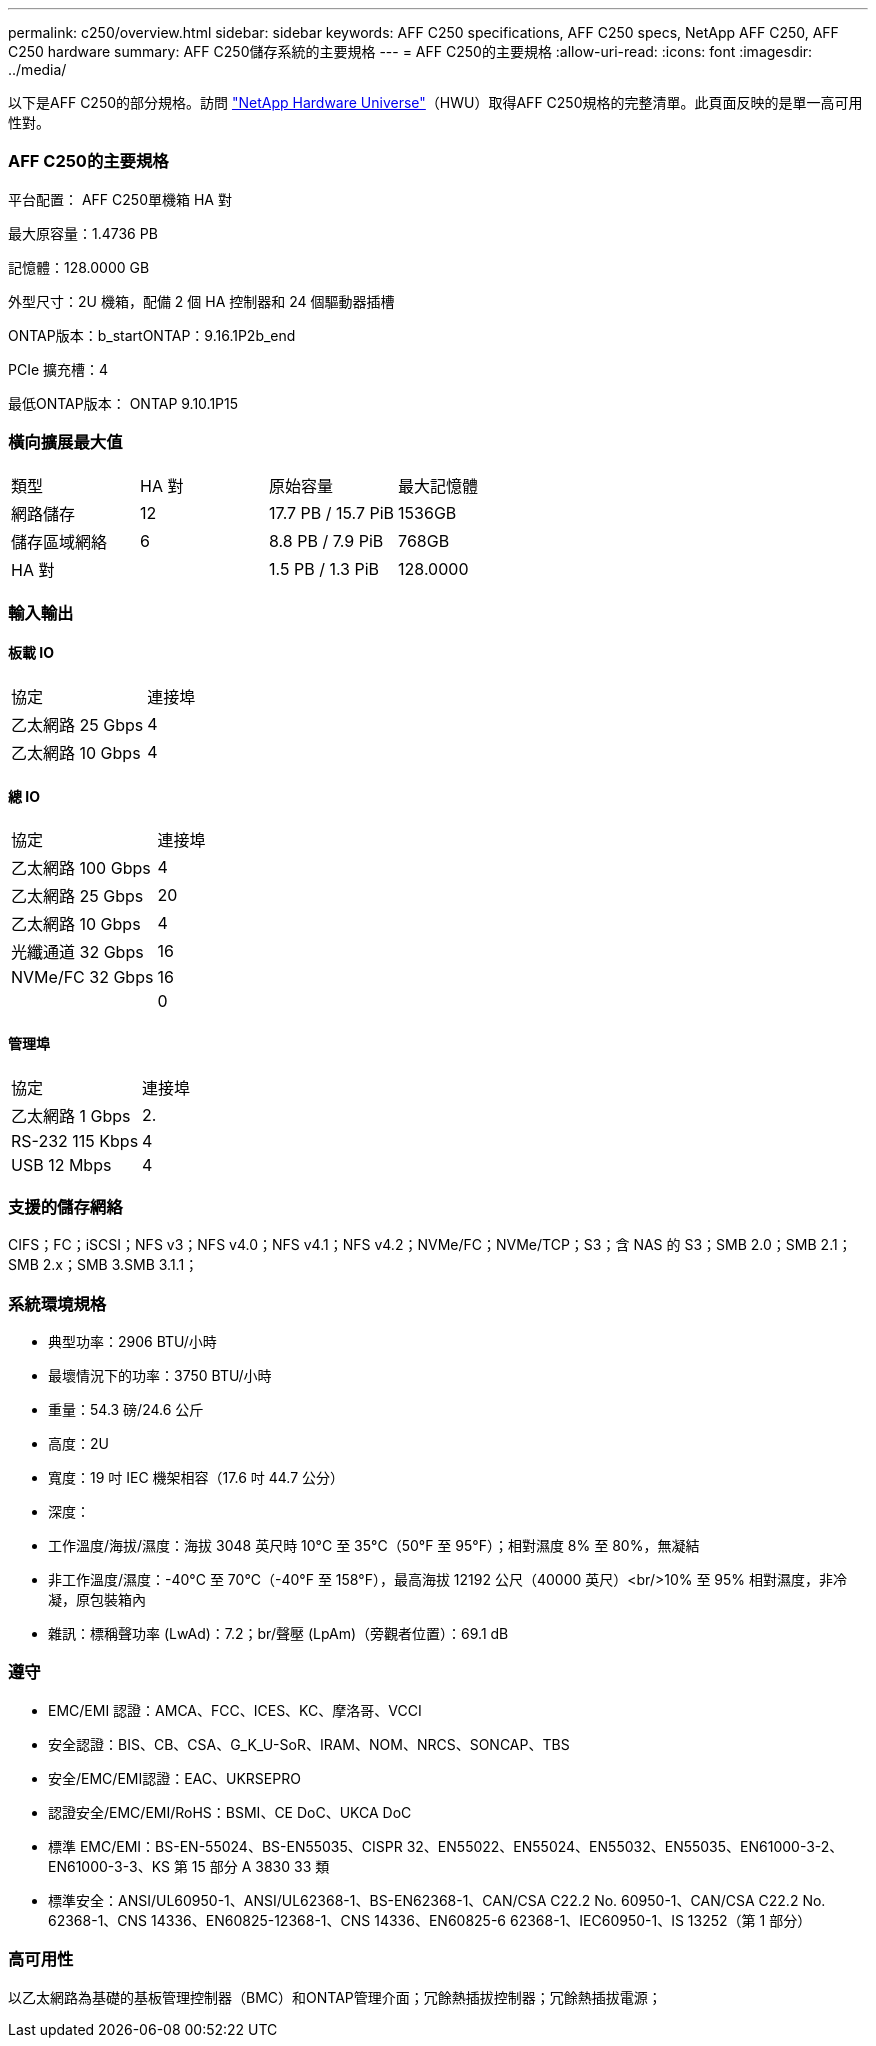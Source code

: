 ---
permalink: c250/overview.html 
sidebar: sidebar 
keywords: AFF C250 specifications, AFF C250 specs, NetApp AFF C250, AFF C250 hardware 
summary: AFF C250儲存系統的主要規格 
---
= AFF C250的主要規格
:allow-uri-read: 
:icons: font
:imagesdir: ../media/


[role="lead"]
以下是AFF C250的部分規格。訪問 https://hwu.netapp.com["NetApp Hardware Universe"^]（HWU）取得AFF C250規格的完整清單。此頁面反映的是單一高可用性對。



=== AFF C250的主要規格

平台配置： AFF C250單機箱 HA 對

最大原容量：1.4736 PB

記憶體：128.0000 GB

外型尺寸：2U 機箱，配備 2 個 HA 控制器和 24 個驅動器插槽

ONTAP版本：b_startONTAP：9.16.1P2b_end

PCIe 擴充槽：4

最低ONTAP版本： ONTAP 9.10.1P15



=== 橫向擴展最大值

|===


| 類型 | HA 對 | 原始容量 | 最大記憶體 


| 網路儲存 | 12 | 17.7 PB / 15.7 PiB | 1536GB 


| 儲存區域網絡 | 6 | 8.8 PB / 7.9 PiB | 768GB 


| HA 對 |  | 1.5 PB / 1.3 PiB | 128.0000 
|===


=== 輸入輸出



==== 板載 IO

|===


| 協定 | 連接埠 


| 乙太網路 25 Gbps | 4 


| 乙太網路 10 Gbps | 4 
|===


==== 總 IO

|===


| 協定 | 連接埠 


| 乙太網路 100 Gbps | 4 


| 乙太網路 25 Gbps | 20 


| 乙太網路 10 Gbps | 4 


| 光纖通道 32 Gbps | 16 


| NVMe/FC 32 Gbps | 16 


|  | 0 
|===


==== 管理埠

|===


| 協定 | 連接埠 


| 乙太網路 1 Gbps | 2. 


| RS-232 115 Kbps | 4 


| USB 12 Mbps | 4 
|===


=== 支援的儲存網絡

CIFS；FC；iSCSI；NFS v3；NFS v4.0；NFS v4.1；NFS v4.2；NVMe/FC；NVMe/TCP；S3；含 NAS 的 S3；SMB 2.0；SMB 2.1；SMB 2.x；SMB 3.SMB 3.1.1；



=== 系統環境規格

* 典型功率：2906 BTU/小時
* 最壞情況下的功率：3750 BTU/小時
* 重量：54.3 磅/24.6 公斤
* 高度：2U
* 寬度：19 吋 IEC 機架相容（17.6 吋 44.7 公分）
* 深度：
* 工作溫度/海拔/濕度：海拔 3048 英尺時 10°C 至 35°C（50°F 至 95°F）；相對濕度 8% 至 80%，無凝結
* 非工作溫度/濕度：-40°C 至 70°C（-40°F 至 158°F），最高海拔 12192 公尺（40000 英尺）<br/>10% 至 95% 相對濕度，非冷凝，原包裝箱內
* 雜訊：標稱聲功率 (LwAd)：7.2；br/聲壓 (LpAm)（旁觀者位置）：69.1 dB




=== 遵守

* EMC/EMI 認證：AMCA、FCC、ICES、KC、摩洛哥、VCCI
* 安全認證：BIS、CB、CSA、G_K_U-SoR、IRAM、NOM、NRCS、SONCAP、TBS
* 安全/EMC/EMI認證：EAC、UKRSEPRO
* 認證安全/EMC/EMI/RoHS：BSMI、CE DoC、UKCA DoC
* 標準 EMC/EMI：BS-EN-55024、BS-EN55035、CISPR 32、EN55022、EN55024、EN55032、EN55035、EN61000-3-2、EN61000-3-3、KS 第 15 部分 A 3830 33 類
* 標準安全：ANSI/UL60950-1、ANSI/UL62368-1、BS-EN62368-1、CAN/CSA C22.2 No. 60950-1、CAN/CSA C22.2 No. 62368-1、CNS 14336、EN60825-12368-1、CNS 14336、EN60825-6 62368-1、IEC60950-1、IS 13252（第 1 部分）




=== 高可用性

以乙太網路為基礎的基板管理控制器（BMC）和ONTAP管理介面；冗餘熱插拔控制器；冗餘熱插拔電源；
